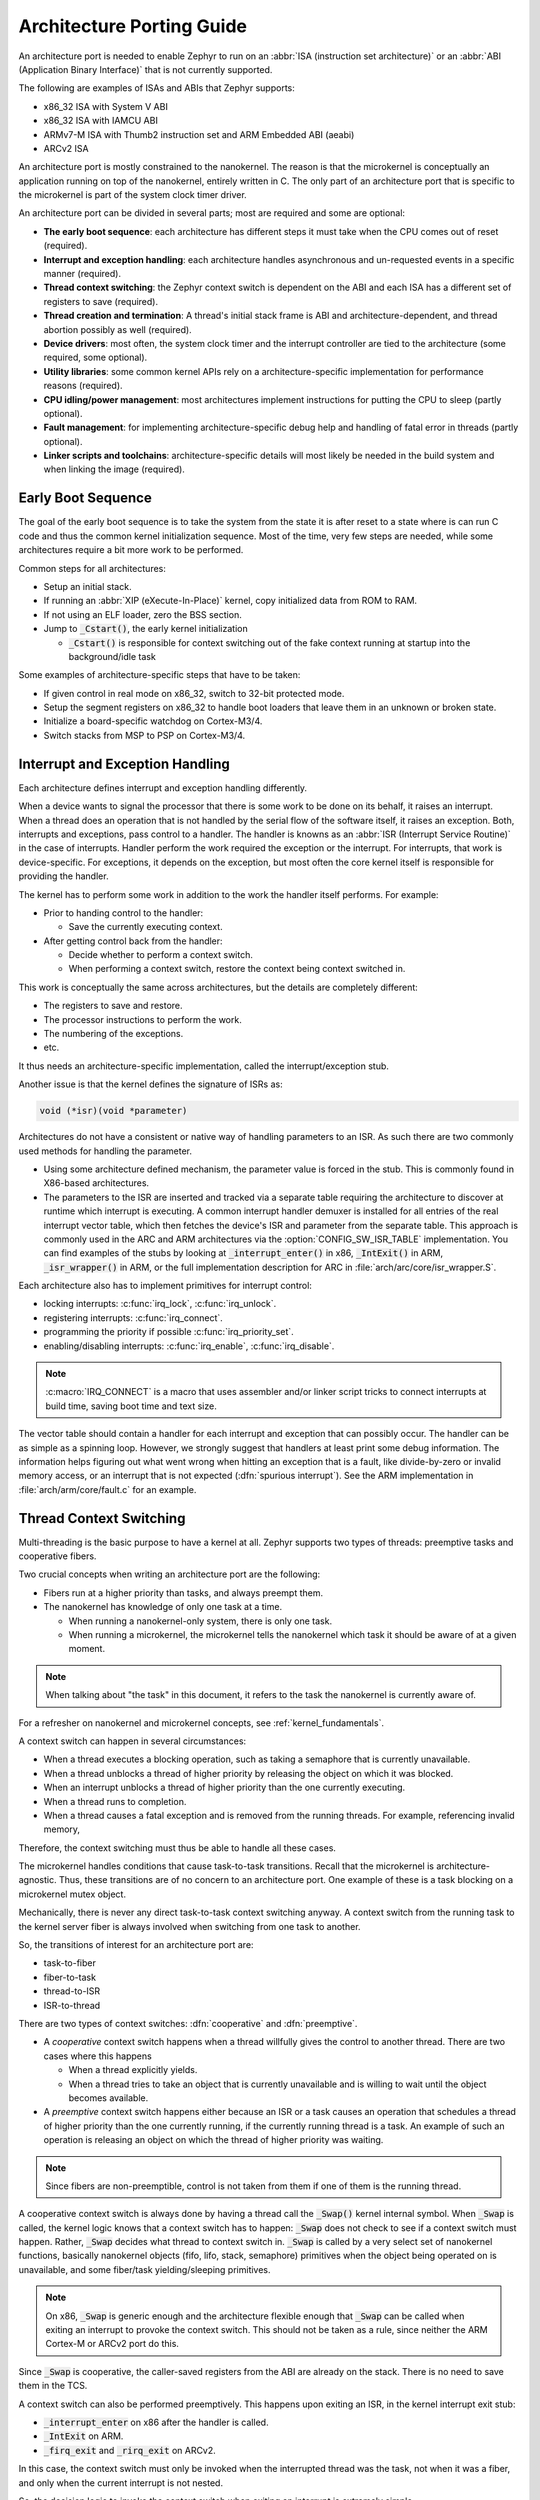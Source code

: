 .. _architecture_porting_guide:

Architecture Porting Guide
##########################

An architecture port is needed to enable Zephyr to run on an :abbr:`ISA
(instruction set architecture)` or an :abbr:`ABI (Application Binary
Interface)` that is not currently supported.

The following are examples of ISAs and ABIs that Zephyr supports:

* x86_32 ISA with System V ABI
* x86_32 ISA with IAMCU ABI
* ARMv7-M ISA with Thumb2 instruction set and ARM Embedded ABI (aeabi)
* ARCv2 ISA

An architecture port is mostly constrained to the nanokernel. The reason is
that the microkernel is conceptually an application running on top of the
nanokernel, entirely written in C. The only part of an architecture port that
is specific to the microkernel is part of the system clock timer driver.

An architecture port can be divided in several parts; most are required and
some are optional:

* **The early boot sequence**: each architecture has different steps it must
  take when the CPU comes out of reset (required).

* **Interrupt and exception handling**: each architecture handles asynchronous
  and un-requested events in a specific manner (required).

* **Thread context switching**: the Zephyr context switch is dependent on the
  ABI and each ISA has a different set of registers to save (required).

* **Thread creation and termination**: A thread's initial stack frame is ABI
  and architecture-dependent, and thread abortion possibly as well (required).

* **Device drivers**: most often, the system clock timer and the interrupt
  controller are tied to the architecture (some required, some optional).

* **Utility libraries**: some common kernel APIs rely on a
  architecture-specific implementation for performance reasons (required).

* **CPU idling/power management**: most architectures implement instructions
  for putting the CPU to sleep (partly optional).

* **Fault management**: for implementing architecture-specific debug help and
  handling of fatal error in threads (partly optional).

* **Linker scripts and toolchains**: architecture-specific details will most
  likely be needed in the build system and when linking the image (required).

Early Boot Sequence
*******************

The goal of the early boot sequence is to take the system from the state it is
after reset to a state where is can run C code and thus the common kernel
initialization sequence. Most of the time, very few steps are needed, while
some architectures require a bit more work to be performed.

Common steps for all architectures:

* Setup an initial stack.
* If running an :abbr:`XIP (eXecute-In-Place)` kernel, copy initialized data from ROM
  to RAM.
* If not using an ELF loader, zero the BSS section.
* Jump to :code:`_Cstart()`, the early kernel initialization

  * :code:`_Cstart()` is responsible for context switching out of the fake context
    running at startup into the background/idle task

Some examples of architecture-specific steps that have to be taken:

* If given control in real mode on x86_32, switch to 32-bit protected mode.
* Setup the segment registers on x86_32 to handle boot loaders that leave them
  in an unknown or broken state.
* Initialize a board-specific watchdog on Cortex-M3/4.
* Switch stacks from MSP to PSP on Cortex-M3/4.

Interrupt and Exception Handling
********************************

Each architecture defines interrupt and exception handling differently.

When a device wants to signal the processor that there is some work to be done
on its behalf, it raises an interrupt. When a thread does an operation that is
not handled by the serial flow of the software itself, it raises an exception.
Both, interrupts and exceptions, pass control to a handler. The handler is
knowns as an :abbr:`ISR (Interrupt Service Routine)` in the case of
interrupts. Handler perform the work required the exception or the interrupt.
For interrupts, that work is device-specific. For exceptions, it depends on the
exception, but most often the core kernel itself is responsible for providing
the handler.

The kernel has to perform some work in addition to the work the handler itself
performs. For example:

* Prior to handing control to the handler:

  * Save the currently executing context.

* After getting control back from the handler:

  * Decide whether to perform a context switch.
  * When performing a context switch, restore the context being context
    switched in.

This work is conceptually the same across architectures, but the details are
completely different:

* The registers to save and restore.
* The processor instructions to perform the work.
* The numbering of the exceptions.
* etc.

It thus needs an architecture-specific implementation, called the
interrupt/exception stub.

Another issue is that the kernel defines the signature of ISRs as:

.. code-block:: C

    void (*isr)(void *parameter)

Architectures do not have a consistent or native way of handling parameters to
an ISR. As such there are two commonly used methods for handling the
parameter.

* Using some architecture defined mechanism, the parameter value is forced in
  the stub. This is commonly found in X86-based architectures.

* The parameters to the ISR are inserted and tracked via a separate table
  requiring the architecture to discover at runtime which interrupt is
  executing. A common interrupt handler demuxer is installed for all entries of
  the real interrupt vector table, which then fetches the device's ISR and
  parameter from the separate table. This approach is commonly used in the ARC
  and ARM architectures via the :option:`CONFIG_SW_ISR_TABLE` implementation.
  You can find examples of the stubs by looking at :code:`_interrupt_enter()` in
  x86, :code:`_IntExit()` in ARM, :code:`_isr_wrapper()` in ARM, or the full
  implementation description for ARC in :file:`arch/arc/core/isr_wrapper.S`.

Each architecture also has to implement primitives for interrupt control:

* locking interrupts: :c:func:`irq_lock`, :c:func:`irq_unlock`.
* registering interrupts: :c:func:`irq_connect`.
* programming the priority if possible :c:func:`irq_priority_set`.
* enabling/disabling interrupts: :c:func:`irq_enable`, :c:func:`irq_disable`.

.. note::

  :c:macro:`IRQ_CONNECT` is a macro that uses assembler and/or linker script
  tricks to connect interrupts at build time, saving boot time and text size.

The vector table should contain a handler for each interrupt and exception that
can possibly occur. The handler can be as simple as a spinning loop. However,
we strongly suggest that handlers at least print some debug information. The
information helps figuring out what went wrong when hitting an exception that
is a fault, like divide-by-zero or invalid memory access, or an interrupt that
is not expected (:dfn:`spurious interrupt`). See the ARM implementation in
:file:`arch/arm/core/fault.c` for an example.

Thread Context Switching
************************

Multi-threading is the basic purpose to have a kernel at all. Zephyr supports
two types of threads: preemptive tasks and cooperative fibers.

Two crucial concepts when writing an architecture port are the following:

* Fibers run at a higher priority than tasks, and always preempt them.
* The nanokernel has knowledge of only one task at a time.

  * When running a nanokernel-only system, there is only one task.
  * When running a microkernel, the microkernel tells the nanokernel which
    task it should be aware of at a given moment.

.. note::

  When talking about "the task" in this document, it refers to the task the
  nanokernel is currently aware of.

For a refresher on nanokernel and microkernel concepts, see
:ref:`kernel_fundamentals`.

A context switch can happen in several circumstances:

* When a thread executes a blocking operation, such as taking a semaphore that
  is currently unavailable.

* When a thread unblocks a thread of higher priority by releasing the object on
  which it was blocked.

* When an interrupt unblocks a thread of higher priority than the one currently
  executing.

* When a thread runs to completion.

* When a thread causes a fatal exception and is removed from the running
  threads. For example, referencing invalid memory,

Therefore, the context switching must thus be able to handle all these cases.

The microkernel handles conditions that cause task-to-task transitions. Recall
that the microkernel is architecture-agnostic. Thus, these transitions are of
no concern to an architecture port. One example of these is a task blocking on
a microkernel mutex object.

Mechanically, there is never any direct task-to-task context switching anyway.
A context switch from the running task to the kernel server fiber is always
involved when switching from one task to another.

So, the transitions of interest for an architecture port are:

* task-to-fiber
* fiber-to-task
* thread-to-ISR
* ISR-to-thread

There are two types of context switches: :dfn:`cooperative` and :dfn:`preemptive`.

* A *cooperative* context switch happens when a thread willfully gives the
  control to another thread. There are two cases where this happens

  * When a thread explicitly yields.
  * When a thread tries to take an object that is currently unavailable and is
    willing to wait until the object becomes available.

* A *preemptive* context switch happens either because an ISR or a
  task causes an operation that schedules a thread of higher priority than the
  one currently running, if the currently running thread is a task.
  An example of such an operation is releasing an object on which the thread
  of higher priority was waiting.

.. note::

  Since fibers are non-preemptible, control is not taken from them if one of
  them is the running thread.

A cooperative context switch is always done by having a thread call the
:code:`_Swap()` kernel internal symbol. When :code:`_Swap` is called, the
kernel logic knows that a context switch has to happen: :code:`_Swap` does not
check to see if a context switch must happen. Rather, :code:`_Swap` decides
what thread to context switch in. :code:`_Swap` is called by a very select set
of nanokernel functions, basically nanokernel objects (fifo, lifo, stack,
semaphore) primitives when the object being operated on is unavailable, and
some fiber/task yielding/sleeping primitives.

.. note::

  On x86, :code:`_Swap` is generic enough and the architecture flexible enough
  that :code:`_Swap` can be called when exiting an interrupt to provoke the
  context switch. This should not be taken as a rule, since neither the ARM
  Cortex-M or ARCv2 port do this.

Since :code:`_Swap` is cooperative, the caller-saved registers from the ABI are
already on the stack. There is no need to save them in the TCS.

A context switch can also be performed preemptively. This happens upon exiting
an ISR, in the kernel interrupt exit stub:

* :code:`_interrupt_enter` on x86 after the handler is called.
* :code:`_IntExit` on ARM.
* :code:`_firq_exit` and :code:`_rirq_exit` on ARCv2.

In this case, the context switch must only be invoked when the interrupted
thread was the task, not when it was a fiber, and only when the current
interrupt is not nested.

So, the decision logic to invoke the context switch when exiting an interrupt
is extremely simple

* If the interrupted thread is a fiber, do not invoke it.
* Else, if there is a fiber ready, invoke it.
* Else, do not invoke it.

This is simple, but crucial: if this is not implemented correctly, the kernel,
specifically the microkernel, will not function as intended and will experience
bizarre crashes, mostly due to stack corruption.

Thread Creation and Termination
*******************************

To start a new thread, a stack frame must be constructed so that the context
switch can pop it the same way it would pop one from a thread that had been
context switched out. This is to be implemented in an architecture-specific
:code:`_new_thread` internal routine.

The thread entry point is also not to be called directly, i.e. it should not be
set as the :abbr:`PC (program counter)` for the new thread. Rather it must be
wrapped in :code:`_thread_entry`. This means that the PC in the stack
frame shall be set to :code:`_thread_entry`, and the thread entry point shall
be passed as the first parameter to :code:`_thread_entry`. The specifics of
this depend on the ABI.

The need for an architecture-specific thread termination implementation depends
on the architecture. There is a generic implementation, but it might not work
for a given architecture.

One reason that has been encountered for having an architecture-specific
implementation of thread termination is that aborting a thread might be
different if aborting because of a graceful exit or because of an exception.
This is the case for ARM Cortex-M, where the CPU has to be taken out of handler
mode if the thread triggered a fatal exception, but not if the thread
gracefully exits its entry point function.

This means implementing an architecture-specific version of
:c:func:`fiber_abort` and :code:`_TaskAbort`, and setting the two
Kconfig options :option:`CONFIG_ARCH_HAS_TASK_ABORT` and
:option:`CONFIG_ARCH_HAS_NANO_FIBER_ABORT` as needed for the
architecture (e.g. see :file:`arch/arm//core/cortex_m/Kconfig`).

Device Drivers
**************

The kernel requires very few hardware devices to function. In theory, the only
required device is the interrupt controller, since the kernel can run without a
system clock. In practice, to get access to most, if not all, of the sanity
check test suite, a system clock is needed as well. Since these two are usually
tied to the architecture, they are part of the architecture port.

Interrupt Controllers
=====================

There can be significant differences between the interrupt controllers and the
interrupt concepts across architectures.

For example, x86 has the concept of an :abbr:`IDT (Interrupt Descriptor Table)`
and different interrupt controllers. Although modern systems mostly
standardized on the :abbr:`APIC (Advanced Programmable Interrupt Controller)`,
some small Quark-based systems use the :abbr:`MVIC (Micro-controller Vectored
Interrupt Controller)`. Also, the position of an interrupt in the IDT
determines its priority.

On the other hand, the Cortex-M3/4 has the :abbr:`NVIC (Nested Vectored
Interrupt Controller)` as part of the architecture definition. There is no need
for an IDT-like table that is separate from the NVIC vector table. The position
in the table has nothing to do with priority of an IRQ: priorities are
programmable per-entry.

The ARCv2 has its interrupt unit as part of the architecture definition, which
is somewhat similar to the NVIC. However, where ARC defines interrupts has
having a one-to-one mapping between exception and interrupt numbers (i.e.
exception 1 is IRQ1, and device IRQs start at 16), ARM has IRQ0 being
equivalent to exception 16 (and weirdly enough, exception 1 can be seen as
IRQ-15).

All these differences mean that very little, if anything, can be shared between
architectures with regards to interrupt controllers.

System Clock
============

x86 has APIC timers and the HPET as part of its architecture definition. ARM
Cortex-M has the SYSTICK exception. Finally, ARCv2 has the timer0/1 device.

The system clock driver is divided between a nanokernel and a microkernel
implementations. All nanokernel timers and timeouts are supported in a
microkernel system, but the context in which they are handled is different. In
a nanokernel system, the timers are handled in the system clock ISR since there
is no other guaranteed context where to handle them. In a microkernel, time
advances in the kernel server fiber: the system timer ISR sends a microkernel
event to the kernel to signal the passage of time.

Tickless Idle
-------------

The kernel has support for tickless idle. Tickless idle is the concept where no
system clock timer interrupt is to be delivered to the CPU when the kernel is
about to go idle and the closest timeout expiry is passed a certain threshold.
When this condition happens, the system clock is reprogrammed far in the future
instead of for a periodic tick. For this to work, the system clock timer driver
must support it.

Tickless idle is optional but strongly recommended to achieve low-power
consumption.

The microkernel has built-in support for going into tickless idle. However, in
nanokernel-only systems, part of the support has to be built in the
architecture (:c:func:`nano_cpu_idle` and :c:func:`nano_cpu_atomic_idle`).

The interrupt entry stub (:code:`_interrupt_enter`, :code:`_isr_wrapper`) needs
to be adapted to handle exiting tickless idle. See examples in the code for
existing architectures.

Console Over Serial Line
========================

There is one other device that is almost a requirement for an architecture
port, since it is so useful for debugging. It is a simple polling, output-only,
serial port driver on which to send the console (:code:`printk`,
:code:`printf`) output.

It is not required, and a RAM console (:option:`CONFIG_RAM_CONSOLE`)
can be used to send all output to a circular buffer that can be read
by a debugger instead.

Utility Libraries
*****************

The kernel depends on a few functions that can be implemented with very few
instructions or in a lock-less manner in modern processors. Those are thus
expected to be implemented as part of an architecture port.

* Atomic operators.

  * If instructions do not exist for a give architecture, it is possible to
    create a generic version that wraps :c:func:`irq_lock` or :c:func:`irq_unlock`
    around non-atomic operations. It is trivial to implement, but does not currently exist.

* Find-least-significant-bit-set and find-most-significant-bit-set.

  * If instructions do not exist for a given architecture, it is always
    possible to implement these functions as generic C functions.

CPU Idling/Power Management
***************************

The kernel provides support for CPU power management with two functions:
:c:func:`nano_cpu_idle` and :c:func:`nano_cpu_atomic_idle`.

:c:func:`nano_cpu_idle` can be as simple as calling the power saving
instruction for the architecture with interrupts unlocked, for example :code:`hlt` on
x86, :code:`wfi` or :code:`wfe` on ARM, :code:`sleep` on ARC. This function can be called in a
loop within a context that does not care if it get interrupted or not by an interrupt
before going to sleep. There are basically two scenarios when it is correct to
use this function:

* In a nanokernel system, in the task when the task is not used for
  doing real work after initialization, i.e. it is sitting in a loop doing
  nothing for the duration of the application.

* In a microkernel system, in the idle task.

:c:func:`nano_cpu_atomic_idle`, on the other hand, must be able to atomically
re-enable interrupts and invoke the power saving instruction. It can thus be
used in real application code. For example, it is used in the implementation of
nanokernel objects when the task is polling an object, waiting for the object
to be available. Since the task is the lowest-priority thread, and it cannot
block, the only thing to do for the CPU is to sleep and wait for an interrupt
to release the object.

Both functions must exist for a given architecture. However, the implementation
can be simply the following steps, if desired:

#. unlock interrupts
#. NOP

However, a real implementation is strongly recommended.

Fault Management
****************

Each architecture provides two fatal error handlers:

* :code:`_NanoFatalErrorHandler`, called by software for unrecoverable errors.
* :code:`_SysFatalErrorHandler`, which makes the decision on how to handle
  the thread where the error is generated, most likely by terminating it.

See the current architecture implementations for examples.

Toolchain and Linking
*********************

Toolchain support has to be added to the build system.

Some architecture-specific definitions are needed in :file:`toolchain/gcc.h`.
See what exists in that file for currently supported architectures.

Each architecture also needs its own linker script, even if most sections can
be derived from the linker scripts of other architectures. Some sections might
be specific to the new architecture, for example the SCB section on ARM and the
IDT section on x86.
